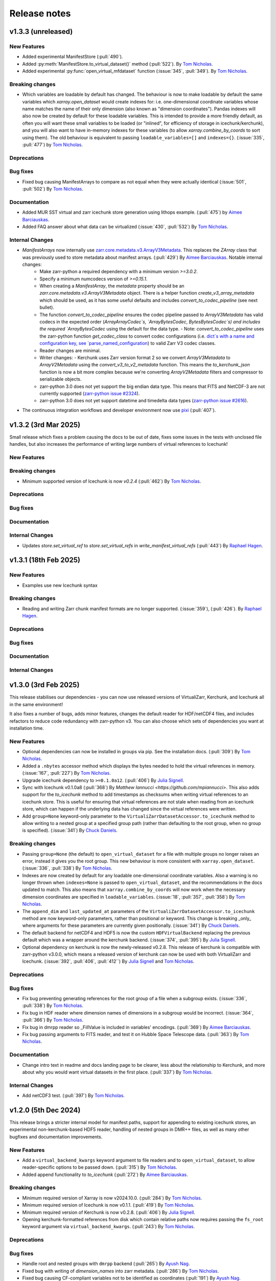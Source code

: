 Release notes
=============

.. _v1.3.3:

v1.3.3 (unreleased)
-------------------

New Features
~~~~~~~~~~~~

- Added experimental ManifestStore (:pull:`490`).
- Added :py:meth:`ManifestStore.to_virtual_dataset()` method (:pull:`522`).
  By `Tom Nicholas <https://github.com/TomNicholas>`_.
- Added experimental :py:func:`open_virtual_mfdataset` function (:issue:`345`, :pull:`349`).
  By `Tom Nicholas <https://github.com/TomNicholas>`_.

Breaking changes
~~~~~~~~~~~~~~~~

- Which variables are loadable by default has changed. The behaviour is now to make loadable by default the
  same variables which `xarray.open_dataset` would create indexes for: i.e. one-dimensional coordinate variables whose
  name matches the name of their only dimension (also known as "dimension coordinates").
  Pandas indexes will also now be created by default for these loadable variables.
  This is intended to provide a more friendly default, as often you will want these small variables to be loaded
  (or "inlined", for efficiency of storage in icechunk/kerchunk), and you will also want to have in-memory indexes for these variables
  (to allow `xarray.combine_by_coords` to sort using them).
  The old behaviour is equivalent to passing ``loadable_variables=[]`` and ``indexes={}``.
  (:issue:`335`, :pull:`477`) by `Tom Nicholas <https://github.com/TomNicholas>`_.

Deprecations
~~~~~~~~~~~~

Bug fixes
~~~~~~~~~

- Fixed bug causing ManifestArrays to compare as not equal when they were actually identical (:issue:`501`, :pull:`502`)
  By `Tom Nicholas <https://github.com/TomNicholas>`_.

Documentation
~~~~~~~~~~~~~

- Added MUR SST virtual and zarr icechunk store generation using lithops example.
  (:pull:`475`) by `Aimee Barciauskas <https://github.com/abarciauskas-bgse>`_.
- Added FAQ answer about what data can be virtualized (:issue:`430`, :pull:`532`)
  By `Tom Nicholas <https://github.com/TomNicholas>`_.

Internal Changes
~~~~~~~~~~~~~~~~

- `ManifestArrays` now internally use `zarr.core.metadata.v3.ArrayV3Metadata <https://github.com/zarr-developers/zarr-python/blob/v3.0.2/src/zarr/core/metadata/v3.py>`_. This replaces the `ZArray` class that was previously used to store metadata about manifest arrays. (:pull:`429`) By `Aimee Barciauskas <https://github.com/abarciauskas-bgse>`_. Notable internal changes:
    - Make zarr-python a required dependency with a minimum version `>=3.0.2`.
    - Specify a minimum numcodecs version of `>=0.15.1`.
    - When creating a `ManifestArray`, the `metadata` property should be an `zarr.core.metadata.v3.ArrayV3Metadata` object. There is a helper function `create_v3_array_metadata` which should be used, as it has some useful defaults and includes `convert_to_codec_pipeline` (see next bullet).
    - The function `convert_to_codec_pipeline` ensures the codec pipeline passed to `ArrayV3Metadata` has valid codecs in the expected order (`ArrayArrayCodec`s, `ArrayBytesCodec`, `BytesBytesCodec`s) and includes the required `ArrayBytesCodec` using the default for the data type.
      - Note: `convert_to_codec_pipeline` uses the zarr-python function `get_codec_class` to convert codec configurations (i.e. `dict`s with a name and configuration key, see `parse_named_configuration <https://github.com/zarr-developers/zarr-python/blob/v3.0.2/src/zarr/core/common.py#L116-L130>`_) to valid Zarr V3 codec classes.
    - Reader changes are minimal.
    - Writer changes:
      - Kerchunk uses Zarr version format 2 so we convert `ArrayV3Metadata` to `ArrayV2Metadata` using the `convert_v3_to_v2_metadata` function. This means the `to_kerchunk_json` function is now a bit more complex because we're converting `ArrayV2Metadata` filters and compressor to serializable objects.
    - zarr-python 3.0 does not yet support the big endian data type. This means that FITS and NetCDF-3 are not currently supported (`zarr-python issue #2324 <https://github.com/zarr-developers/zarr-python/issues/2324>`_).
    - zarr-python 3.0 does not yet support datetime and timedelta data types (`zarr-python issue #2616 <https://github.com/zarr-developers/zarr-python/issues/2616>`_).
- The continuous integration workflows and developer environment now use `pixi <https://pixi.sh/latest/>`_ (:pull:`407`).

.. _v1.3.2:

v1.3.2 (3rd Mar 2025)
---------------------

Small release which fixes a problem causing the docs to be out of date, fixes some issues in the tests with unclosed file handles, but also increases the performance of writing large numbers of virtual references to Icechunk!

New Features
~~~~~~~~~~~~

Breaking changes
~~~~~~~~~~~~~~~~

- Minimum supported version of Icechunk is now `v0.2.4` (:pull:`462`)
  By `Tom Nicholas <https://github.com/TomNicholas>`_.

Deprecations
~~~~~~~~~~~~

Bug fixes
~~~~~~~~~

Documentation
~~~~~~~~~~~~~

Internal Changes
~~~~~~~~~~~~~~~~

- Updates `store.set_virtual_ref` to `store.set_virtual_refs` in `write_manifest_virtual_refs` (:pull:`443`) By `Raphael Hagen <https://github.com/norlandrhagen>`_.

.. _v1.3.1:

v1.3.1 (18th Feb 2025)
----------------------

New Features
~~~~~~~~~~~~

- Examples use new Icechunk syntax

Breaking changes
~~~~~~~~~~~~~~~~

- Reading and writing Zarr chunk manifest formats are no longer supported.
  (:issue:`359`), (:pull:`426`). By `Raphael Hagen <https://github.com/norlandrhagen>`_.

Deprecations
~~~~~~~~~~~~

Bug fixes
~~~~~~~~~

Documentation
~~~~~~~~~~~~~

Internal Changes
~~~~~~~~~~~~~~~~

.. _v1.3.0:

v1.3.0 (3rd Feb 2025)
---------------------

This release stabilises our dependencies - you can now use released versions of VirtualiZarr, Kerchunk, and Icechunk all in the same environment!

It also fixes a number of bugs, adds minor features, changes the default reader for HDF/netCDF4 files, and includes refactors to reduce code redundancy with zarr-python v3. You can also choose which sets of dependencies you want at installation time.

New Features
~~~~~~~~~~~~

- Optional dependencies can now be installed in groups via pip. See the installation docs.
  (:pull:`309`) By `Tom Nicholas <https://github.com/TomNicholas>`_.
- Added a ``.nbytes`` accessor method which displays the bytes needed to hold the virtual references in memory.
  (:issue:`167`, :pull:`227`) By `Tom Nicholas <https://github.com/TomNicholas>`_.
- Upgrade icechunk dependency to ``>=0.1.0a12``. (:pull:`406`) By `Julia Signell <https://github.com/jsignell>`_.
- Sync with Icechunk v0.1.0a8  (:pull:`368`) By `Matthew Iannucci <https://github.com/mpiannucci>`. This also adds support
  for the `to_icechunk` method to add timestamps as checksums when writing virtual references to an icechunk store. This
  is useful for ensuring that virtual references are not stale when reading from an icechunk store, which can happen if the
  underlying data has changed since the virtual references were written.
- Add ``group=None`` keyword-only parameter to the
  ``VirtualiZarrDatasetAccessor.to_icechunk`` method to allow writing to a nested group
  at a specified group path (rather than defaulting to the root group, when no group is
  specified).  (:issue:`341`) By `Chuck Daniels <https://github.com/chuckwondo>`_.

Breaking changes
~~~~~~~~~~~~~~~~

- Passing ``group=None`` (the default) to ``open_virtual_dataset`` for a file with multiple groups no longer raises an error, instead it gives you the root group.
  This new behaviour is more consistent with ``xarray.open_dataset``.
  (:issue:`336`, :pull:`338`) By `Tom Nicholas <https://github.com/TomNicholas>`_.
- Indexes are now created by default for any loadable one-dimensional coordinate variables.
  Also a warning is no longer thrown when ``indexes=None`` is passed to ``open_virtual_dataset``, and the recommendations in the docs updated to match.
  This also means that ``xarray.combine_by_coords`` will now work when the necessary dimension coordinates are specified in ``loadable_variables``.
  (:issue:`18`, :pull:`357`, :pull:`358`) By `Tom Nicholas <https://github.com/TomNicholas>`_.
- The ``append_dim`` and ``last_updated_at`` parameters of the
  ``VirtualiZarrDatasetAccessor.to_icechunk`` method are now keyword-only parameters,
  rather than positional or keyword.  This change is breaking _only_ where arguments for
  these parameters are currently given positionally.  (:issue:`341`) By
  `Chuck Daniels <https://github.com/chuckwondo>`_.
- The default backend for netCDF4 and HDF5 is now the custom ``HDFVirtualBackend`` replacing
  the previous default which was a wrapper around the kerchunk backend.
  (:issue:`374`, :pull:`395`) By `Julia Signell <https://github.com/jsignell>`_.
- Optional dependency on kerchunk is now the newly-released v0.2.8. This release of kerchunk is compatible with zarr-python v3.0.0,
  which means a released version of kerchunk can now be used with both VirtualiZarr and Icechunk.
  (:issue:`392`, :pull:`406`, :pull:`412``) By `Julia Signell <https://github.com/jsignell>`_ and `Tom Nicholas <https://github.com/TomNicholas>`_.

Deprecations
~~~~~~~~~~~~

Bug fixes
~~~~~~~~~

- Fix bug preventing generating references for the root group of a file when a subgroup exists.
  (:issue:`336`, :pull:`338`) By `Tom Nicholas <https://github.com/TomNicholas>`_.
- Fix bug in HDF reader where dimension names of dimensions in a subgroup would be incorrect.
  (:issue:`364`, :pull:`366`) By `Tom Nicholas <https://github.com/TomNicholas>`_.
- Fix bug in dmrpp reader so _FillValue is included in variables' encodings.
  (:pull:`369`) By `Aimee Barciauskas <https://github.com/abarciauskas-bgse>`_.
- Fix bug passing arguments to FITS reader, and test it on Hubble Space Telescope data.
  (:pull:`363`) By `Tom Nicholas <https://github.com/TomNicholas>`_.

Documentation
~~~~~~~~~~~~~

- Change intro text in readme and docs landing page to be clearer, less about the relationship to Kerchunk, and more about why you would want virtual datasets in the first place.
  (:pull:`337`) By `Tom Nicholas <https://github.com/TomNicholas>`_.

Internal Changes
~~~~~~~~~~~~~~~~

- Add netCDF3 test. (:pull:`397`) By `Tom Nicholas <https://github.com/TomNicholas>`_.

.. _v1.2.0:

v1.2.0 (5th Dec 2024)
---------------------

This release brings a stricter internal model for manifest paths,
support for appending to existing icechunk stores,
an experimental non-kerchunk-based HDF5 reader,
handling of nested groups in DMR++ files,
as well as many other bugfixes and documentation improvements.

New Features
~~~~~~~~~~~~

- Add a ``virtual_backend_kwargs`` keyword argument to file readers and to ``open_virtual_dataset``, to allow reader-specific options to be passed down.
  (:pull:`315`) By `Tom Nicholas <https://github.com/TomNicholas>`_.
- Added append functionality to `to_icechunk` (:pull:`272`) By `Aimee Barciauskas <https://github.com/abarciauskas-bgse>`_.

Breaking changes
~~~~~~~~~~~~~~~~

- Minimum required version of Xarray is now v2024.10.0.
  (:pull:`284`) By `Tom Nicholas <https://github.com/TomNicholas>`_.
- Minimum required version of Icechunk is now v0.1.1.
  (:pull:`419`) By `Tom Nicholas <https://github.com/TomNicholas>`_.
- Minimum required version of Kerchunk is now v0.2.8.
  (:pull:`406`) By `Julia Signell <https://github.com/jsignell>`_.
- Opening kerchunk-formatted references from disk which contain relative paths now requires passing the ``fs_root`` keyword argument via ``virtual_backend_kwargs``.
  (:pull:`243`) By `Tom Nicholas <https://github.com/TomNicholas>`_.

Deprecations
~~~~~~~~~~~~

Bug fixes
~~~~~~~~~

- Handle root and nested groups with ``dmrpp`` backend (:pull:`265`)
  By `Ayush Nag <https://github.com/ayushnag>`_.
- Fixed bug with writing of `dimension_names` into zarr metadata.
  (:pull:`286`) By `Tom Nicholas <https://github.com/TomNicholas>`_.
- Fixed bug causing CF-compliant variables not to be identified as coordinates (:pull:`191`)
  By `Ayush Nag <https://github.com/ayushnag>`_.

Documentation
~~~~~~~~~~~~~

- FAQ answers on Icechunk compatibility, converting from existing Kerchunk references to Icechunk, and how to add a new reader for a custom file format.
  (:pull:`266`) By `Tom Nicholas <https://github.com/TomNicholas>`_.
- Clarify which readers actually currently work in FAQ, and temporarily remove tiff from the auto-detection.
  (:issue:`291`, :pull:`296`) By `Tom Nicholas <https://github.com/TomNicholas>`_.
- Minor improvements to the Contributing Guide.
  (:pull:`298`) By `Tom Nicholas <https://github.com/TomNicholas>`_.
- More minor improvements to the Contributing Guide.
  (:pull:`304`) By `Doug Latornell <https://github.com/DougLatornell>`_.
- Correct some links to the API.
  (:pull:`325`) By `Tom Nicholas <https://github.com/TomNicholas>`_.
- Added links to recorded presentations on VirtualiZarr.
  (:pull:`313`) By `Tom Nicholas <https://github.com/TomNicholas>`_.
- Added links to existing example notebooks.
  (:issue:`329`, :pull:`331`) By `Tom Nicholas <https://github.com/TomNicholas>`_.

Internal Changes
~~~~~~~~~~~~~~~~

- Added experimental new HDF file reader which doesn't use kerchunk, accessible by importing ``virtualizarr.readers.hdf.HDFVirtualBackend``.
  (:pull:`87`) By `Sean Harkins <https://github.com/sharkinsspatial>`_.
- Support downstream type checking by adding py.typed marker file.
  (:pull:`306`) By `Max Jones <https://github.com/maxrjones>`_.
- File paths in chunk manifests are now always stored as abolute URIs.
  (:pull:`243`) By `Tom Nicholas <https://github.com/TomNicholas>`_.

.. _v1.1.0:

v1.1.0 (22nd Oct 2024)
----------------------

New Features
~~~~~~~~~~~~

- Can open `kerchunk` reference files with ``open_virtual_dataset``.
  (:pull:`251`, :pull:`186`) By `Raphael Hagen <https://github.com/norlandrhagen>`_ & `Kristen Thyng <https://github.com/kthyng>`_.
- Adds defaults for `open_virtual_dataset_from_v3_store` in (:pull:`234`)
  By `Raphael Hagen <https://github.com/norlandrhagen>`_.
- New ``group`` option on ``open_virtual_dataset`` enables extracting specific HDF Groups.
  (:pull:`165`) By `Scott Henderson <https://github.com/scottyhq>`_.
- Adds `decode_times` to open_virtual_dataset (:pull:`232`)
  By `Raphael Hagen <https://github.com/norlandrhagen>`_.
- Add parser for the OPeNDAP DMR++ XML format and integration with open_virtual_dataset (:pull:`113`)
  By `Ayush Nag <https://github.com/ayushnag>`_.
- Load scalar variables by default. (:pull:`205`)
  By `Gustavo Hidalgo <https://github.com/ghidalgo3>`_.
- Support empty files (:pull:`260`)
  By `Justus Magin <https://github.com/keewis>`_.
- Can write virtual datasets to Icechunk stores using `vitualize.to_icechunk` (:pull:`256`)
  By `Matt Iannucci <https://github.com/mpiannucci>`_.

Breaking changes
~~~~~~~~~~~~~~~~

- Serialize valid ZarrV3 metadata and require full compressor numcodec config (for :pull:`193`)
  By `Gustavo Hidalgo <https://github.com/ghidalgo3>`_.
- VirtualiZarr's `ZArray`, `ChunkEntry`, and `Codec` no longer subclass
  `pydantic.BaseModel` (:pull:`210`)
- `ZArray`'s `__init__` signature has changed to match `zarr.Array`'s (:pull:`210`)

Deprecations
~~~~~~~~~~~~

- Depreciates cftime_variables in open_virtual_dataset in favor of decode_times. (:pull:`232`)
  By `Raphael Hagen <https://github.com/norlandrhagen>`_.

Bug fixes
~~~~~~~~~

- Exclude empty chunks during `ChunkDict` construction. (:pull:`198`)
  By `Gustavo Hidalgo <https://github.com/ghidalgo3>`_.
- Fixed regression in `fill_value` handling for datetime dtypes making virtual
  Zarr stores unreadable (:pull:`206`)
  By `Timothy Hodson <https://github.com/thodson-usgs>`_

Documentation
~~~~~~~~~~~~~

- Adds virtualizarr + coiled serverless example notebook (:pull:`223`)
  By `Raphael Hagen <https://github.com/norlandrhagen>`_.

Internal Changes
~~~~~~~~~~~~~~~~

- Refactored internal structure significantly to split up everything to do with reading references from that to do with writing references.
  (:issue:`229`) (:pull:`231`) By `Tom Nicholas <https://github.com/TomNicholas>`_.
- Refactored readers to consider every filetype as a separate reader, all standardized to present the same `open_virtual_dataset` interface internally.
  (:pull:`261`) By `Tom Nicholas <https://github.com/TomNicholas>`_.

.. _v1.0.0:

v1.0.0 (9th July 2024)
----------------------

This release marks VirtualiZarr as mostly feature-complete, in the sense of achieving feature parity with kerchunk's logic for combining datasets, providing an easier way to manipulate kerchunk references in memory and generate kerchunk reference files on disk.

Future VirtualiZarr development will focus on generalizing and upstreaming useful concepts into the Zarr specification, the Zarr-Python library, Xarray, and possibly some new packages. See the roadmap in the documentation for details.

New Features
~~~~~~~~~~~~

- Now successfully opens both tiff and FITS files. (:issue:`160`, :pull:`162`)
  By `Tom Nicholas <https://github.com/TomNicholas>`_.
- Added a `.rename_paths` convenience method to rename paths in a manifest according to a function.
  (:pull:`152`) By `Tom Nicholas <https://github.com/TomNicholas>`_.
- New ``cftime_variables`` option on ``open_virtual_dataset`` enables encoding/decoding time.
  (:pull:`122`) By `Julia Signell <https://github.com/jsignell>`_.

Breaking changes
~~~~~~~~~~~~~~~~

- Requires numpy 2.0 (for :pull:`107`).
  By `Tom Nicholas <https://github.com/TomNicholas>`_.

Deprecations
~~~~~~~~~~~~


Bug fixes
~~~~~~~~~

- Ensure that `_ARRAY_DIMENSIONS` are dropped from variable `.attrs`. (:issue:`150`, :pull:`152`)
  By `Tom Nicholas <https://github.com/TomNicholas>`_.
- Ensure that `.attrs` on coordinate variables are preserved during round-tripping. (:issue:`155`, :pull:`154`)
  By `Tom Nicholas <https://github.com/TomNicholas>`_.
- Ensure that non-dimension coordinate variables described via the CF conventions are preserved during round-tripping. (:issue:`105`, :pull:`156`)
  By `Tom Nicholas <https://github.com/TomNicholas>`_.

Documentation
~~~~~~~~~~~~~

- Added example of using cftime_variables to usage docs. (:issue:`169`, :pull:`174`)
  By `Tom Nicholas <https://github.com/TomNicholas>`_.
- Updated the development roadmap in preparation for v1.0. (:pull:`164`)
  By `Tom Nicholas <https://github.com/TomNicholas>`_.
- Warn if user passes `indexes=None` to `open_virtual_dataset` to indicate that this is not yet fully supported.
  (:pull:`170`) By `Tom Nicholas <https://github.com/TomNicholas>`_.
- Clarify that virtual datasets cannot be treated like normal xarray datasets. (:issue:`173`)
  By `Tom Nicholas <https://github.com/TomNicholas>`_.

Internal Changes
~~~~~~~~~~~~~~~~

- Refactor `ChunkManifest` class to store chunk references internally using numpy arrays.
  (:pull:`107`) By `Tom Nicholas <https://github.com/TomNicholas>`_.
- Mark tests which require network access so that they are only run when `--run-network-tests` is passed a command-line argument to pytest.
  (:pull:`144`) By `Tom Nicholas <https://github.com/TomNicholas>`_.
- Determine file format from magic bytes rather than name suffix
  (:pull:`143`) By `Scott Henderson <https://github.com/scottyhq>`_.

.. _v0.1:

v0.1 (17th June 2024)
---------------------

v0.1 is the first release of VirtualiZarr!! It contains functionality for using kerchunk to find byte ranges in netCDF files,
constructing an xarray.Dataset containing ManifestArray objects, then writing out such a dataset to kerchunk references as either json or parquet.

New Features
~~~~~~~~~~~~


Breaking changes
~~~~~~~~~~~~~~~~


Deprecations
~~~~~~~~~~~~


Bug fixes
~~~~~~~~~


Documentation
~~~~~~~~~~~~~


Internal Changes
~~~~~~~~~~~~~~~~
